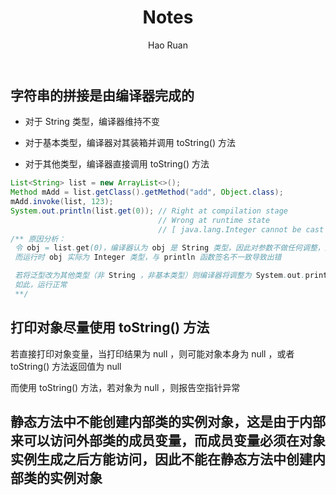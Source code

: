 #+TITLE:     Notes
#+AUTHOR:    Hao Ruan
#+EMAIL:     ruanhao1116@gmail.com
#+LANGUAGE:  en
#+LINK_HOME: http://www.github.com/ruanhao
#+HTML_HEAD: <link rel="stylesheet" type="text/css" href="../css/style.css" />
#+OPTIONS:   H:2 num:nil \n:nil @:t ::t |:t ^:{} _:{} *:t TeX:t LaTeX:t
#+STARTUP:   showall

** 字符串的拼接是由编译器完成的

+ 对于 String 类型，编译器维持不变

+ 对于基本类型，编译器对其装箱并调用 toString() 方法

+ 对于其他类型，编译器直接调用 toString() 方法

#+BEGIN_SRC java
  List<String> list = new ArrayList<>();
  Method mAdd = list.getClass().getMethod("add", Object.class);
  mAdd.invoke(list, 123);
  System.out.println(list.get(0)); // Right at compilation stage
                                   // Wrong at runtime state
                                   // [ java.lang.Integer cannot be cast to java.lang.String ]
  /** 原因分析：
   令 obj = list.get(0)，编译器认为 obj 是 String 类型，因此对参数不做任何调整，运行时直接调用 System.out.println(obj)
   而运行时 obj 实际为 Integer 类型，与 println 函数签名不一致导致出错

   若将泛型改为其他类型（非 String ，非基本类型）则编译器将调整为 System.out.println(obj.toString)
   如此，运行正常
   **/
#+END_SRC

** 打印对象尽量使用 toString() 方法

若直接打印对象变量，当打印结果为 null ，则可能对象本身为 null ，或者 toString() 方法返回值为 null

而使用 toString() 方法，若对象为 null ，则报告空指针异常

** 静态方法中不能创建内部类的实例对象，这是由于内部来可以访问外部类的成员变量，而成员变量必须在对象实例生成之后方能访问，因此不能在静态方法中创建内部类的实例对象
